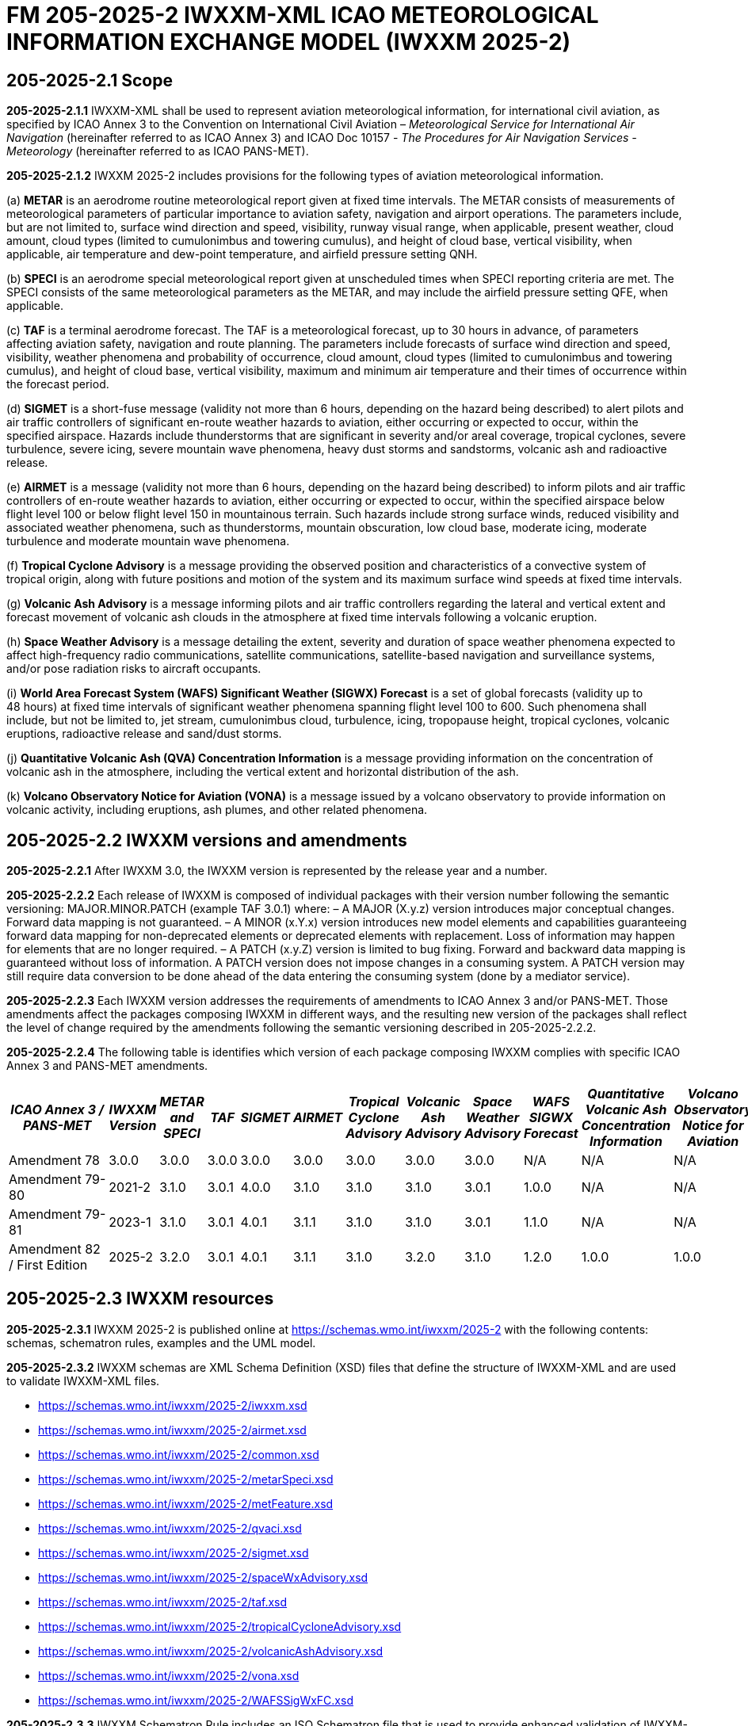 = FM 205-2025-2 IWXXM-XML ICAO METEOROLOGICAL INFORMATION EXCHANGE MODEL (IWXXM 2025-2)

== 205-2025-2.1 Scope

*205-2025-2.1.1* IWXXM-XML shall be used to represent aviation meteorological information, for international civil aviation, as specified by ICAO Annex 3 to the Convention on International Civil Aviation – _Meteorological Service for International Air Navigation_ (hereinafter referred to as ICAO Annex 3) and ICAO Doc 10157 - _The Procedures for Air Navigation Services - Meteorology_ (hereinafter referred to as ICAO PANS-MET).

*205-2025-2.1.2* IWXXM 2025-2 includes provisions for the following types of aviation meteorological information.

(a) *METAR* is an aerodrome routine meteorological report given at fixed time intervals. The METAR consists of measurements of meteorological parameters of particular importance to aviation safety, navigation and airport operations. The parameters include, but are not limited to, surface wind direction and speed, visibility, runway visual range, when applicable, present weather, cloud amount, cloud types (limited to cumulonimbus and towering cumulus), and height of cloud base, vertical visibility, when applicable, air temperature and dew-point temperature, and airfield pressure setting QNH.

(b) *SPECI* is an aerodrome special meteorological report given at unscheduled times when SPECI reporting criteria are met. The SPECI consists of the same meteorological parameters as the METAR, and may include the airfield pressure setting QFE, when applicable.

(c) *TAF* is a terminal aerodrome forecast. The TAF is a meteorological forecast, up to 30 hours in advance, of parameters affecting aviation safety, navigation and route planning. The parameters include forecasts of surface wind direction and speed, visibility, weather phenomena and probability of occurrence, cloud amount, cloud types (limited to cumulonimbus and towering cumulus), and height of cloud base, vertical visibility, maximum and minimum air temperature and their times of occurrence within the forecast period.

(d) *SIGMET* is a short-fuse message (validity not more than 6 hours, depending on the hazard being described) to alert pilots and air traffic controllers of significant en-route weather hazards to aviation, either occurring or expected to occur, within the specified airspace. Hazards include thunderstorms that are significant in severity and/or areal coverage, tropical cyclones, severe turbulence, severe icing, severe mountain wave phenomena, heavy dust storms and sandstorms, volcanic ash and radioactive release.

(e) *AIRMET* is a message (validity not more than 6 hours, depending on the hazard being described) to inform pilots and air traffic controllers of en-route weather hazards to aviation, either occurring or expected to occur, within the specified airspace below flight level 100 or below flight level 150 in mountainous terrain. Such hazards include strong surface winds, reduced visibility and associated weather phenomena, such as thunderstorms, mountain obscuration, low cloud base, moderate icing, moderate turbulence and moderate mountain wave phenomena.

(f) *Tropical Cyclone Advisory* is a message providing the observed position and characteristics of a convective system of tropical origin, along with future positions and motion of the system and its maximum surface wind speeds at fixed time intervals.

(g) *Volcanic Ash Advisory* is a message informing pilots and air traffic controllers regarding the lateral and vertical extent and forecast movement of volcanic ash clouds in the atmosphere at fixed time intervals following a volcanic eruption.

(h) *Space Weather Advisory* is a message detailing the extent, severity and duration of space weather phenomena expected to affect high-frequency radio communications, satellite communications, satellite-based navigation and surveillance systems, and/or pose radiation risks to aircraft occupants.

(i) *World Area Forecast System (WAFS) Significant Weather (SIGWX) Forecast* is a set of global forecasts (validity up to 48 hours) at fixed time intervals of significant weather phenomena spanning flight level 100 to 600. Such phenomena shall include, but not be limited to, jet stream, cumulonimbus cloud, turbulence, icing, tropopause height, tropical cyclones, volcanic eruptions, radioactive release and sand/dust storms.

(j) *Quantitative Volcanic Ash (QVA) Concentration Information* is a message providing information on the concentration of volcanic ash in the atmosphere, including the vertical extent and horizontal distribution of the ash.

(k) *Volcano Observatory Notice for Aviation (VONA)* is a message issued by a volcano observatory to provide information on volcanic activity, including eruptions, ash plumes, and other related phenomena.

== 205-2025-2.2 IWXXM versions and amendments

*205-2025-2.2.1* After IWXXM 3.0, the IWXXM version is represented by the release year and a number.

*205-2025-2.2.2* Each release of IWXXM is composed of individual packages with their version number following the semantic versioning: MAJOR.MINOR.PATCH (example TAF 3.0.1) where: 
– A MAJOR (X.y.z) version introduces major conceptual changes. Forward data mapping is not guaranteed. 
– A MINOR (x.Y.x) version introduces new model elements and capabilities guaranteeing forward data mapping for non-deprecated elements or deprecated elements with replacement. Loss of information may happen for elements that are no longer required.
– A PATCH (x.y.Z) version is limited to bug fixing. Forward and backward data mapping is guaranteed without loss of information. A PATCH version does not impose changes in a consuming system. A PATCH version may still require data conversion to be done ahead of the data entering the consuming system (done by a mediator service).

*205-2025-2.2.3* Each IWXXM version addresses the requirements of amendments to ICAO Annex 3 and/or PANS-MET. Those amendments affect the packages composing IWXXM in different ways, and the resulting new version of the packages shall reflect the level of change required by the amendments following the semantic versioning described in 205-2025-2.2.2.

*205-2025-2.2.4* The following table is identifies which version of each package composing IWXXM complies with specific ICAO Annex 3 and PANS-MET amendments.

[width="100%",options="header",]
|===
|_ICAO Annex 3 / PANS-MET_ |_IWXXM Version_ |_METAR and SPECI_ |_TAF_ |_SIGMET_ |_AIRMET_ |_Tropical Cyclone Advisory_ |_Volcanic Ash Advisory_ |_Space Weather Advisory_ |_WAFS SIGWX Forecast_ |_Quantitative Volcanic Ash Concentration Information_ |_Volcano Observatory Notice for Aviation_
|Amendment 78 |3.0.0  |3.0.0 |3.0.0 |3.0.0 |3.0.0 |3.0.0 |3.0.0 |3.0.0 |N/A   |N/A  |N/A
|Amendment 79-80 |2021-2 |3.1.0 |3.0.1 |4.0.0 |3.1.0 |3.1.0 |3.1.0 |3.0.1 |1.0.0 |N/A  |N/A
|Amendment 79-81 |2023-1 |3.1.0 |3.0.1 |4.0.1 |3.1.1 |3.1.0 |3.1.0 |3.0.1 |1.1.0 |N/A  |N/A
|Amendment 82 / First Edition |2025-2 |3.2.0 |3.0.1 |4.0.1 |3.1.1 |3.1.0 |3.2.0 |3.1.0 |1.2.0 |1.0.0| 1.0.0
|===

== 205-2025-2.3 IWXXM resources

*205-2025-2.3.1* IWXXM 2025-2 is published online at https://schemas.wmo.int/iwxxm/2025-2[https://schemas.wmo.int/iwxxm/2025-2] with the following contents: schemas, schematron rules, examples and the UML model.

*205-2025-2.3.2* IWXXM schemas are XML Schema Definition (XSD) files that define the structure of IWXXM-XML and are used to validate IWXXM-XML files.

* https://schemas.wmo.int/iwxxm/2025-2/iwxxm.xsd
* https://schemas.wmo.int/iwxxm/2025-2/airmet.xsd
* https://schemas.wmo.int/iwxxm/2025-2/common.xsd
* https://schemas.wmo.int/iwxxm/2025-2/metarSpeci.xsd
* https://schemas.wmo.int/iwxxm/2025-2/metFeature.xsd
* https://schemas.wmo.int/iwxxm/2025-2/qvaci.xsd
* https://schemas.wmo.int/iwxxm/2025-2/sigmet.xsd
* https://schemas.wmo.int/iwxxm/2025-2/spaceWxAdvisory.xsd
* https://schemas.wmo.int/iwxxm/2025-2/taf.xsd
* https://schemas.wmo.int/iwxxm/2025-2/tropicalCycloneAdvisory.xsd
* https://schemas.wmo.int/iwxxm/2025-2/volcanicAshAdvisory.xsd
* https://schemas.wmo.int/iwxxm/2025-2/vona.xsd
* https://schemas.wmo.int/iwxxm/2025-2/WAFSSigWxFC.xsd

*205-2025-2.3.3* IWXXM Schematron Rule includes an ISO Schematron file that is used to provide enhanced validation of IWXXM-XML files. The schematron file uses the IWXXM code lists represented in Resource Description Framework (RDF) format, compatible with those exported from the WMO Codes Registry, for verification of code values.

* https://schemas.wmo.int/iwxxm/2025-2/rule/iwxxm.sch

*205-2025-2.3.4* Examples of IWXXM reports are included to help producers create IWXXM-XML files. Traditional Alphanumeric Code (TAC) to XML guidance is also included to facilitate conversion of reporting requirements for TAC as described in ICAO Annex 3 and PANS-MET.

* https://schemas.wmo.int/iwxxm/2025-2/examples/

*205-2025-2.3.5* The IWXXM logical model describes the exchange model for aeronautical meteorological information and is represented in Unified Modeling Language (UML). It is also used for generation of IWXXM-XML schemas and Schematron rules. An export of the logical model in HTML format is included for browsing.

* https://schemas.wmo.int/iwxxm/2025-2/html/

*205-2025-2.4 IWXXM code lists*

*205-2025-2.4.1* The code lists are published as web-accessible resources on the WMO Codes Registry (http://codes.wmo.int/[http://codes.wmo.int]) to define the authoritative terms required in IWXXM-XML and enable the controlled vocabulary to be managed outside the data model. The following code tables are used in IWXXM 2025-2.

== 205-2025-2.4.2 Common codes

[width="100%",cols="20%,43%,37%",options="header",]
|===
|Name |Description |URL
|Code table D-1: nil reasons |Nil-reason terms are used to provide an explanation for recording a missing (or void) value within a data product. Terms are drawn from authorities in addition to WMO, including ISO/TC 211 (from ISO 19136:2007 Geography markup language clause 8.2.3.1; published on their behalf by the Open Geospatial Consortium). |http://codes.wmo.int/common/nil
|===

*205-2025-2.4.3* Codes from ICAO Annex 3 (previously also known as WMO-No. 49, Volume II) and PANS-MET

[width="100%",cols="20%,41%,39%",options="header",]
|===
|Name |Description |URL
|Air Wx phenomena |The items within this code table are the weather phenomena to be included in a SIGMET message as defined in ICAO Annex 3 and PANS-MET |http://codes.wmo.int/49-2/AirWxPhenomena
|Code table D-6: Aerodrome recent weather | The items within this code table are the weather types that may be reported within a meteorological aerodrome observation report that have occurred during the period since the last issued routine report or last hour, whichever is shorter, but are not observed at the time of the observation. Requirements for reporting recent weather at an aerodrome are specified in ICAO Annex 3 and PANS-MET. This code table contains the set of weather types that are permitted for reporting recent weather. These are a subset of the enumerated set of meteorologically valid combinations specified in the _Manual on Codes_ (WMO No.306), Vol. I.1 Part A, Code table 4678 comprising elements ‘intensity or proximity’, ‘descriptor’, ‘precipitation’, ‘obscuration’ and/or ‘other’. |http://codes.wmo.int/49-2/AerodromeRecentWeather
|Code table D-7: Aerodrome present or forecast weather |The items within this code table are the weather phenomena that may be reported as forecast to occur or have been observed at an aerodrome. Requirements for reporting present or forecast weather at an aerodrome are specified in ICAO Annex 3 and PANS-MET. The weather phenomena listed here are a subset of the enumerated set of meteorologically valid combinations specified in the _Manual on Codes_ (WMO No.306), Vol. I.1 Part A, Code table 4678 comprising elements ‘intensity or proximity’, ‘descriptor’, ‘precipitation’, ‘obscuration’ and/or ‘other’. |http://codes.wmo.int/49-2/AerodromePresentOrForecastWeather
|Code table D-8: Cloud amount reported at aerodrome |The items within this code table are the cloud amount categories of operational significance for aviation as specified in ICAO Annex 3 and PANS-MET. This code table contains a subset of the cloud amount categories defined in the _Manual on Codes_ (WMO No.306), Vol. I.2 Part B FM 94 BUFR Code The items within this code table are the cloud amount categories of operational significance for aviation as specified in ICAO Annex 3 and PANS-MET. This code table contains a subset of the cloud amount categories defined in the _Manual on Codes_ (WMO No.306), Vol. I.2 Part B FM 94 BUFR Code table 0 20 008. |http://codes.wmo.int/49-2/CloudAmountReportedAtAerodrome
|Code table D-9: Significant convective cloud type | The items within this code table are the cloud types of operational significance for aviation as specified in ICAO Annex 3 and PANS-MET. This code table contains a subset of the cloud types defined in the _Manual on Codes_ (WMO No.306), Vol. I.2 Part B FM 94 BUFR Code table 0 20 012. |http://codes.wmo.int/49-2/SigConvectiveCloudType
|Code table D-10: Significant weather phenomena |The items within this code table are the types of weather phenomena of significance to aeronautical operations – as used in SIGMET and AIRMET reports and specified in ICAO Annex 3 and PANS-MET. |http://codes.wmo.int/49-2/SigWxPhenomena
|Space Wx location |The items within this code table are the locations of space weather phenomena of significance to aeronautical operations. |http://codes.wmo.int/49-2/SpaceWxLocation
|Space Wx phenomena |The items within this code table are the types of space weather phenomena of significance to aeronautical operations. |http://codes.wmo.int/49-2/SpaceWxPhenomena
|Volcanic aviation colour code |The items within this code table are the volcano level of alert colour codes for aviation defined in ICAO Doc 9766. |http://codes.wmo.int/49-2/AviationColourCode 
|Weather causing visibility reduction |The items within this code table are the weather phenomena or combinations thereof causing reduction of visibility to less than 5 000 m in widespread areas – as used in AIRMET and specified in ICAO Annex 3 and PANS-MET (SFC VIS). |http://codes.wmo.int/49-2/WeatherCausingVisibilityReduction
|===

*205-2025-2.4.4* Codes from BUFR4 code and flag tables defined in the _Manual on Codes_ (WMO-No. 306), Volume I.2

[width="100%",cols="26%,74%",options="header",]
|===
|Name |URL
|Extended degree of turbulence|http://codes.wmo.int/bufr4/codeflag/0-11-030
|Cloud distribution for aviation|http://codes.wmo.int/bufr4/codeflag/0-20-008
|Cloud type |http://codes.wmo.int/bufr4/codeflag/0-20-012
|Runway deposits |http://codes.wmo.int/bufr4/codeflag/0-20-086
|Runway contamination |http://codes.wmo.int/bufr4/codeflag/0-20-087
|Runway friction coefficient|http://codes.wmo.int/bufr4/codeflag/0-20-089
|State of the sea |http://codes.wmo.int/bufr4/codeflag/0-22-061
|Airframe icing |http://codes.wmo.int/bufr4/codeflag/0-20-041
|===

*205-2025-2.4.5* Codes for use with IWXXM Meteorological Feature Package and its extension packages
[width="100%",cols="20%,43%,37%",options="header",]
|===
|Name |Description |URL
|Nil reasons |Nil-reason terms are used to provide an explanation for recording a missing (or void) value within a data product. Terms are drawn from authorities in addition to WMO,including ISO/TC 211 (from ISO 19136:2007 Geography markup language clause 8.2.3.1; published on their behalf by the Open Geospatial Consortium).	 |http://codes.wmo.int/iwxxm/nil
|Meteorological Features |The items within this code table are the weather phenomena represented by a weather object. |http://codes.wmo.int/iwxxm/meteorologicalFeature
|Volcanic Aviation Colour Code	 |The items within this code table are the volcano level of alert colour codes for aviation defined in ICAO Doc 9766. |http://codes.wmo.int/iwxxm/volcanicAviationColourCode
|===

*205-2025-2.4.6* IWXXM-XML schemas, code lists and related materials published with each IWXXM version are based on the requirements in the respective amendments of ICAO Annex 3 and PANS-MET. To facilitate validation of codes with Schematron rules, starting from IWXXM 2025-2, all the codes and the code lists have been annotated with their applicable IWXXM versions. The WMO Codes Registry and the RDF representation of the code lists contain all codes applicable to the current and all previous versions of IWXXM.   
